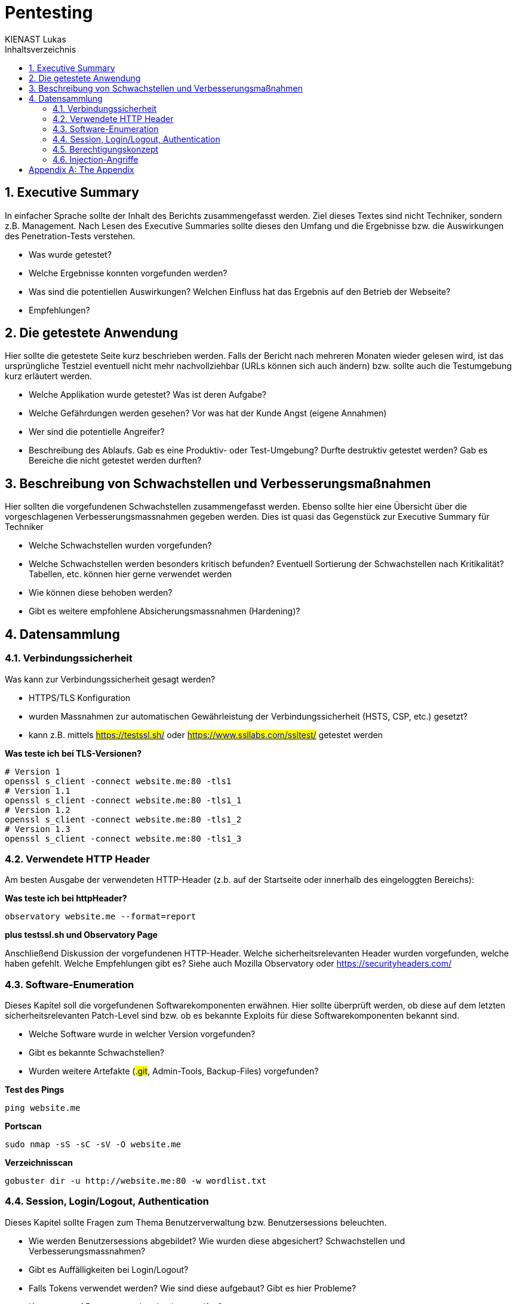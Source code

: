 = Pentesting
:doctype: book
:author: KIENAST Lukas
:chapter-label:
:sectnums:
:toc: macro
:toclevels: 2
:toc-title: Inhaltsverzeichnis
:title-separator: any
:url: website.me
:protocol: http
:port: 80

:wordlist_path: wordlist.txt

<<<

toc::[]


== Executive Summary
In einfacher Sprache sollte der Inhalt des Berichts zusammengefasst werden. Ziel dieses Textes sind nicht Techniker, sondern z.B. Management. Nach Lesen des Executive Summaries sollte dieses den Umfang und die Ergebnisse bzw. die Auswirkungen des Penetration-Tests verstehen.

* Was wurde getestet?
* Welche Ergebnisse konnten vorgefunden werden?
* Was sind die potentiellen Auswirkungen? Welchen Einfluss hat das Ergebnis auf den Betrieb der Webseite?
* Empfehlungen?

== Die getestete Anwendung
Hier sollte die getestete Seite kurz beschrieben werden. Falls der Bericht nach mehreren Monaten wieder gelesen wird, ist das ursprüngliche Testziel eventuell nicht mehr nachvollziehbar (URLs können sich auch ändern) bzw. sollte auch die Testumgebung kurz erläutert werden.


* Welche Applikation wurde getestet? Was ist deren Aufgabe?
* Welche Gefährdungen werden gesehen? Vor was hat der Kunde Angst (eigene Annahmen)
* Wer sind die potentielle Angreifer?
* Beschreibung des Ablaufs. Gab es eine Produktiv- oder Test-Umgebung? Durfte destruktiv getestet werden? Gab es Bereiche die nicht getestet werden durften?


== Beschreibung von Schwachstellen und Verbesserungsmaßnahmen

Hier sollten die vorgefundenen Schwachstellen zusammengefasst werden. Ebenso sollte hier eine Übersicht über die vorgeschlagenen Verbesserungsmassnahmen gegeben werden. Dies ist quasi das Gegenstück zur Executive Summary für Techniker


* Welche Schwachstellen wurden vorgefunden?
* Welche Schwachstellen werden besonders kritisch befunden? Eventuell Sortierung der Schwachstellen nach Kritikalität? Tabellen, etc. können hier gerne verwendet werden
* Wie können diese behoben werden?
* Gibt es weitere empfohlene Absicherungsmassnahmen (Hardening)?

== Datensammlung

=== Verbindungssicherheit

Was kann zur Verbindungssicherheit gesagt werden?

* HTTPS/TLS Konfiguration
* wurden Massnahmen zur automatischen Gewährleistung der Verbindungssicherheit (HSTS, CSP, etc.) gesetzt?
* kann z.B. mittels ##https://testssl.sh/## oder ##https://www.ssllabs.com/ssltest/## getestet werden

*Was teste ich bei TLS-Versionen?*

[source,bash,subs="attributes"]
----
# Version 1
openssl s_client -connect {url}:{port} -tls1
# Version 1.1
openssl s_client -connect {url}:{port} -tls1_1
# Version 1.2
openssl s_client -connect {url}:{port} -tls1_2
# Version 1.3
openssl s_client -connect {url}:{port} -tls1_3
----

=== Verwendete HTTP Header

Am besten Ausgabe der verwendeten HTTP-Header (z.b. auf der Startseite oder innerhalb des eingeloggten Bereichs):

*Was teste ich bei httpHeader?*

[source,bash,subs="attributes"]
----
observatory {url} --format=report
----

*plus testssl.sh und Observatory Page*

Anschließend Diskussion der vorgefundenen HTTP-Header. Welche sicherheitsrelevanten Header wurden vorgefunden, welche haben gefehlt. Welche Empfehlungen gibt es? Siehe auch Mozilla Observatory oder https://securityheaders.com/


=== Software-Enumeration

Dieses Kapitel soll die vorgefundenen Softwarekomponenten erwähnen. Hier sollte überprüft werden, ob diese auf dem letzten sicherheitsrelevanten Patch-Level sind bzw. ob es bekannte Exploits für diese Softwarekomponenten bekannt sind.

* Welche Software wurde in welcher Version vorgefunden?
* Gibt es bekannte Schwachstellen?
* Wurden weitere Artefakte (##.git##, Admin-Tools, Backup-Files) vorgefunden?


*Test des Pings*

[source,bash,subs="attributes"]
----
ping {url}
----

*Portscan*
[source,bash,subs="attributes"]
----
sudo nmap -sS -sC -sV -O {url}
----

*Verzeichnisscan*
[source,bash,subs="attributes"]
----
gobuster dir -u {protocol}://{url}:{port} -w {wordlist_path}
----

=== Session, Login/Logout, Authentication

Dieses Kapitel sollte Fragen zum Thema Benutzerverwaltung bzw. Benutzersessions beleuchten.

* Wie werden Benutzersessions abgebildet? Wie wurden diese abgesichert? Schwachstellen und Verbesserungsmassnahmen?
* Gibt es Auffälligkeiten bei Login/Logout?
* Falls Tokens verwendet werden? Wie sind diese aufgebaut? Gibt es hier Probleme?
* Kann man auf Ressourcen ohne Login zugreifen?

*Prüfen welche 

=== Berechtigungskonzept

Dieses Kapitel sollte das vorgefundene Berechtigungskonzept genauer erläutern. Es sollte auch (stichprobenweise) getestet werden, ob das Zugriffskonzept auch implementiert wurde (ob Benutzer einer Gruppe wirklich nur auf die Daten und Operationen einer Gruppe zugreifen können. Falls es sich um ein ,,friendly'' Opfer handelt, kann hier auch um einen Administrator-Account gefragt werden. Dieser dient jetzt nicht für den Test direkt, sondern wird verwendet um mögliche Admin-Operationen zu identifizieren auf die dann, als normaler Benutzer, versucht wird zuzugreifen


* Kann ich auf Daten anderer Benutzer zugreifen?
* Kann ich das Profil eines anderen Benutzers modifizieren?

=== Injection-Angriffe

Sammelkapitel für einzelne Injection-Angriffe. Initial sollte bestimmt werden, welche Angriffsvektoren für die getestete Applikation sinnvoll erschienen. So wird z.B. eine LDAP-Injection wahrscheinlich unrealistisch bei einem eCommerce-Shop sein, ebenso wird eine SQL-Injection primär bei einem System mit einem Datenbank-Backend vorkommen. Potentiell können die Angriffe weiters in Client- und Server-Seitige Angriffe aufgeteilt werden.

Typische Fragen:

* Gibt es verwundbare Operationen?
* Wie wurden diese getestet?
* Falls Schwachstellen gefunden wurden, wie können diese ausgebessert werden?

[appendix]
= The Appendix
